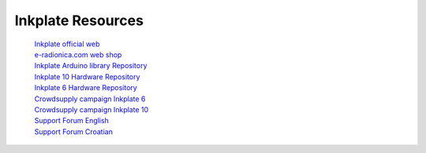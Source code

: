 Inkplate Resources
==================
    | `Inkplate official web <https://inkplate.io/>`_
    | `e-radionica.com web shop <https://e-radionica.com/hr/inkplate.html>`_
    | `Inkplate Arduino library Repository <https://github.com/e-radionicacom/Inkplate-Arduino-library>`_
    | `Inkplate 10 Hardware Repository <https://github.com/e-radionicacom/Inkplate-10-hardware>`_
    | `Inkplate 6 Hardware Repository <https://github.com/e-radionicacom/Inkplate-6-hardware>`_
    | `Crowdsupply campaign Inkplate 6 <https://www.crowdsupply.com/e-radionica/inkplate-6>`_
    | `Crowdsupply campaign Inkplate 10 <https://www.crowdsupply.com/e-radionica/inkplate-10>`_
    | `Support Forum English <https://forum.e-radionica.com/en/>`_
    | `Support Forum Croatian <https://forum.e-radionica.com/hr/>`_
